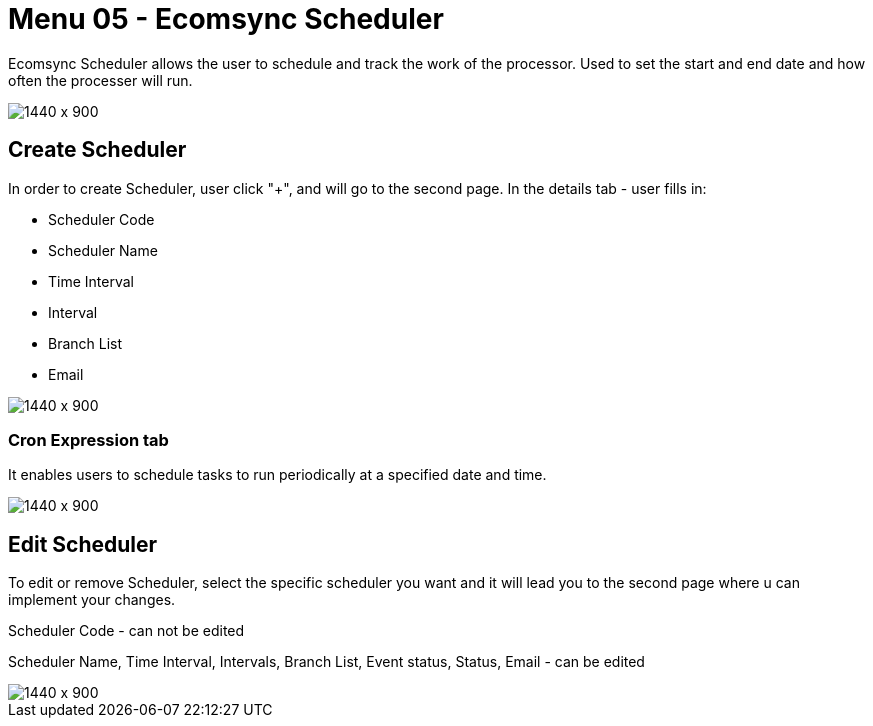 [#h3_internal_sales_order_applet_ecomsync_scheduler]
=  Menu 05 - Ecomsync Scheduler

Ecomsync Scheduler allows the user to schedule and track the work of the processor. Used to set the start and end date and how often the processer will run.

image::ecomsync_scheduler.png[1440 x 900]

== Create Scheduler

In order to create Scheduler, user click "+", and will go to the second page. In the details tab - user fills in:

* Scheduler Code 
* Scheduler Name 
* Time Interval
* Interval 
* Branch List
* Email

image::ecomsync_scheduler_create.png[1440 x 900]

=== Cron Expression tab

It enables users to schedule tasks to run periodically at a specified date and time. 

image::ecomsync_cron_expression.png[1440 x 900]

== Edit Scheduler

To edit or remove  Scheduler, select the specific scheduler you want and it will lead you to the second page where u can implement your changes.

Scheduler Code - can not be edited

Scheduler Name, Time Interval, Intervals, Branch List, Event status, Status, Email - can be edited

image::ecomsynch_scheduler_edit.png[1440 x 900]



